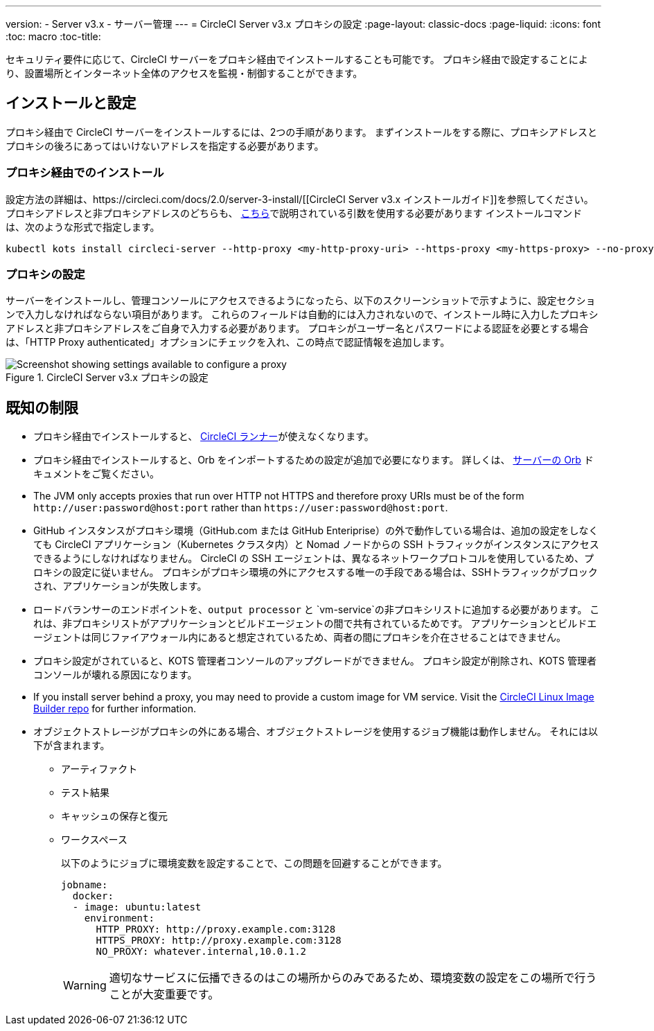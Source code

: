 ---
version:
- Server v3.x
- サーバー管理
---
= CircleCI Server v3.x プロキシの設定
:page-layout: classic-docs
:page-liquid:
:icons: font
:toc: macro
:toc-title:

セキュリティ要件に応じて、CircleCI サーバーをプロキシ経由でインストールすることも可能です。 プロキシ経由で設定することにより、設置場所とインターネット全体のアクセスを監視・制御することができます。

toc::[]

== インストールと設定
プロキシ経由で CircleCI サーバーをインストールするには、2つの手順があります。 まずインストールをする際に、プロキシアドレスとプロキシの後ろにあってはいけないアドレスを指定する必要があります。

=== プロキシ経由でのインストール
設定方法の詳細は、https://circleci.com/docs/2.0/server-3-install/[[CircleCI Server v3.x インストールガイド]]を参照してください。 プロキシアドレスと非プロキシアドレスのどちらも、 https://kots.io/kotsadm/installing/online-install/#proxies[こちら]で説明されている引数を使用する必要があります インストールコマンドは、次のような形式で指定します。

[source,bash]
----
kubectl kots install circleci-server --http-proxy <my-http-proxy-uri> --https-proxy <my-https-proxy> --no-proxy <my-no-proxy-list>

----

=== プロキシの設定 
サーバーをインストールし、管理コンソールにアクセスできるようになったら、以下のスクリーンショットで示すように、設定セクションで入力しなければならない項目があります。 これらのフィールドは自動的には入力されないので、インストール時に入力したプロキシアドレスと非プロキシアドレスをご自身で入力する必要があります。 プロキシがユーザー名とパスワードによる認証を必要とする場合は、「HTTP Proxy authenticated」オプションにチェックを入れ、この時点で認証情報を追加します。

.CircleCI Server v3.x プロキシの設定
image::proxy-settings.png[Screenshot showing settings available to configure a proxy]

== 既知の制限

* プロキシ経由でインストールすると、 https://circleci.com/docs/2.0/runner-overview/[CircleCI ランナー]が使えなくなります。
* プロキシ経由でインストールすると、Orb をインポートするための設定が追加で必要になります。 詳しくは、 https://circleci.com/docs/2.0/server-3-operator-orbs/#using-orbs-behind-a-proxy[サーバーの Orb] ドキュメントをご覧ください。
* The JVM only accepts proxies that run over HTTP not HTTPS and therefore proxy URIs must be of the form `\http://user:password@host:port` rather than `\https://user:password@host:port`.
* GitHub インスタンスがプロキシ環境（GitHub.com または GitHub Enteriprise）の外で動作している場合は、追加の設定をしなくても CircleCI アプリケーション（Kubernetes クラスタ内）と Nomad ノードからの SSH トラフィックがインスタンスにアクセスできるようにしなければなりません。 CircleCI の SSH エージェントは、異なるネットワークプロトコルを使用しているため、プロキシの設定に従いません。 プロキシがプロキシ環境の外にアクセスする唯一の手段である場合は、SSHトラフィックがブロックされ、アプリケーションが失敗します。
* ロードバランサーのエンドポイントを、`output processor` と `vm-service`の非プロキシリストに追加する必要があります。 これは、非プロキシリストがアプリケーションとビルドエージェントの間で共有されているためです。 アプリケーションとビルドエージェントは同じファイアウォール内にあると想定されているため、両者の間にプロキシを介在させることはできません。
* プロキシ設定がされていると、KOTS 管理者コンソールのアップグレードができません。 プロキシ設定が削除され、KOTS 管理者コンソールが壊れる原因になります。
* If you install server behind a proxy, you may need to provide a custom image for VM service. Visit the https://github.com/CircleCI-Public/circleci-server-linux-image-builder[CircleCI Linux Image Builder repo] for further information.
* オブジェクトストレージがプロキシの外にある場合、オブジェクトストレージを使用するジョブ機能は動作しません。 それには以下が含まれます。
** アーティファクト
** テスト結果
** キャッシュの保存と復元
** ワークスペース
+
以下のようにジョブに環境変数を設定することで、この問題を回避することができます。
+
```yml
jobname:
  docker:
  - image: ubuntu:latest
    environment:
      HTTP_PROXY: http://proxy.example.com:3128
      HTTPS_PROXY: http://proxy.example.com:3128
      NO_PROXY: whatever.internal,10.0.1.2
```
+
WARNING: 適切なサービスに伝播できるのはこの場所からのみであるため、環境変数の設定をこの場所で行うことが大変重要です。
